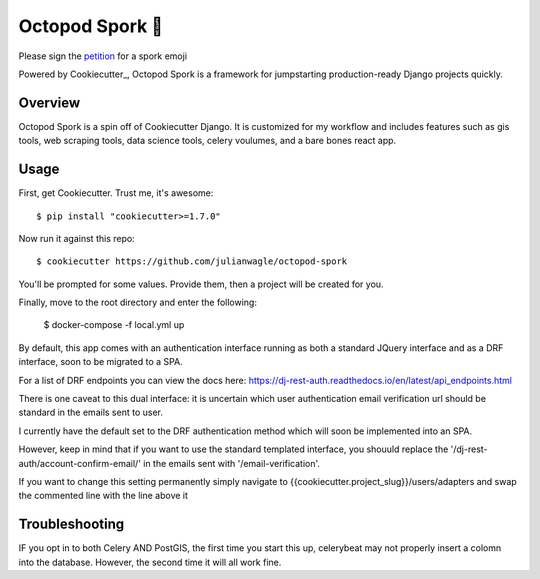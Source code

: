 Octopod Spork 🐙
===================

Please sign the petition_ for a spork emoji 

.. _petition: https://www.change.org/p/apple-we-as-a-union-ad-people-need-a-spork-emoji-now


.. image:: https://img.shields.io/github/workflow/status/pydanny/cookiecutter-django/CI/master
    :target: https://github.com/pydanny/cookiecutter-django/actions?query=workflow%3ACI
    :alt: Build Status

.. image:: https://readthedocs.org/projects/cookiecutter-django/badge/?version=latest
    :target: https://cookiecutter-django.readthedocs.io/en/latest/?badge=latest
    :alt: Documentation Status

.. image:: https://img.shields.io/badge/cookiecutter-Join%20on%20Slack-green?style=flat&logo=slack
    :target: https://join.slack.com/t/cookie-cutter/shared_invite/enQtNzI0Mzg5NjE5Nzk5LTRlYWI2YTZhYmQ4YmU1Y2Q2NmE1ZjkwOGM0NDQyNTIwY2M4ZTgyNDVkNjMxMDdhZGI5ZGE5YmJjM2M3ODJlY2U

.. image:: https://www.codetriage.com/pydanny/cookiecutter-django/badges/users.svg
    :target: https://www.codetriage.com/pydanny/cookiecutter-django
    :alt: Code Helpers Badge

.. image:: https://img.shields.io/badge/code%20style-black-000000.svg
    :target: https://github.com/ambv/black
    :alt: Code style: black

Powered by Cookiecutter_, Octopod Spork is a framework for jumpstarting
production-ready Django projects quickly.


Overview
---------
Octopod Spork is a spin off of Cookiecutter Django. It is customized for my workflow and includes features such as gis tools, web scraping tools, data science tools, celery voulumes, and a bare bones react app.

Usage
------

First, get Cookiecutter. Trust me, it's awesome::

    $ pip install "cookiecutter>=1.7.0"

Now run it against this repo::

    $ cookiecutter https://github.com/julianwagle/octopod-spork

You'll be prompted for some values. Provide them, then a project will be created for you.

Finally, move to the root directory and enter the following:

    $ docker-compose -f local.yml up
    
By default, this app comes with an authentication interface running as both a standard JQuery interface and as a DRF interface, soon to be migrated to a SPA.

For a list of DRF endpoints you can view the docs here: https://dj-rest-auth.readthedocs.io/en/latest/api_endpoints.html
    
There is one caveat to this dual interface: it is uncertain which user authentication email verification url should be standard in the emails sent to user. 

I currently have the default set to the DRF authentication method which will soon be implemented into an SPA. 

However, keep in mind that if you want to use the standard templated interface, you shouuld replace the '/dj-rest-auth/account-confirm-email/' in the emails sent with '/email-verification'.

If you want to change this setting permanently simply navigate to {{cookiecutter.project_slug}}/users/adapters and swap the commented line with the line above it



Troubleshooting
---------------

IF you opt in to both Celery AND PostGIS, the first time you start this up, celerybeat may not properly insert a colomn into the database. However, the second time it will all work fine.

